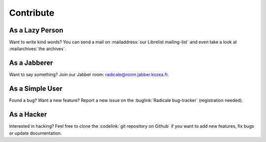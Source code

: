 ============
 Contribute
============

As a Lazy Person
================

Want to write kind words? You can send a mail on :mailaddress:`our Librelist
mailing-list` and even take a look at :mailarchives:`the archives`.


As a Jabberer
=============

Want to say something? Join our Jabber room: radicale@room.jabber.kozea.fr.


As a Simple User
================

Found a bug? Want a new feature? Report a new issue on the :buglink:`Radicale
bug-tracker` (registration needed).


As a Hacker
===========

Interested in hacking? Feel free to clone the :codelink:`git repository on
Github` if you want to add new features, fix bugs or update documentation.

